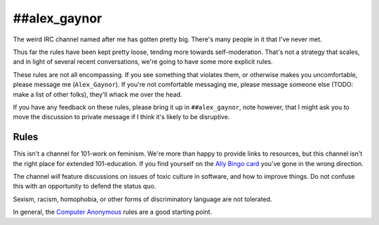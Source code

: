 ##alex_gaynor
=============

The weird IRC channel named after me has gotten pretty big. There's many
people in it that I've never met.

Thus far the rules have been kept pretty loose, tending more towards
self-moderation. That's not a strategy that scales, and in light of several
recent conversations, we're going to have some more explicit rules.

These rules are not all encompassing. If you see something that violates them,
or otherwise makes you uncomfortable, please message me (``Alex_Gaynor``). If
you're not comfortable messaging me, please message someone else (TODO: make a
list of other folks), they'll whack me over the head.

If you have any feedback on these rules, please bring it up in
``##alex_gaynor``, note however, that I might ask you to move the discussion
to private message if I think it's likely to be disruptive.

Rules
-----

This isn't a channel for 101-work on feminism. We're more than happy to
provide links to resources, but this channel isn't the right place for
extended 101-education. If you find yourself on the `Ally Bingo card`_ you've
gone in the wrong direction.

The channel *will* feature discussions on issues of toxic culture in software,
and how to improve things. Do not confuse this with an opportunity to defend
the status quo.

Sexism, racism, homophobia, or other forms of discriminatory language are not
tolerated.

In general, the `Computer Anonymous`_ rules are a good starting point.


.. _`Ally Bingo card`: https://twitter.com/concernedfems/status/520023816769388547
.. _`Computer Anonymous`: https://github.com/computeranonymous/computer/blob/gh-pages/index.html#L51-L58
